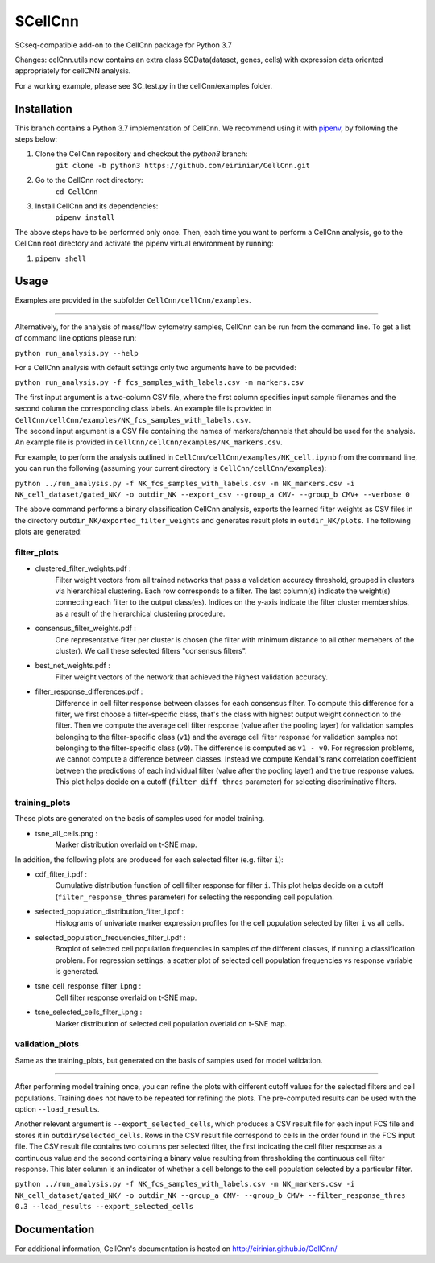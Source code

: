 
=======
SCellCnn
=======

SCseq-compatible add-on to the CellCnn package for Python 3.7

Changes: celCnn.utils now contains an extra class SCData(dataset, genes, cells) with expression data oriented appropriately for cellCNN analysis.

For a working example, please see SC_test.py in the cellCnn/examples folder.

Installation
============

This branch contains a Python 3.7 implementation of CellCnn. We recommend using it with
`pipenv <https://pypi.org/project/pipenv/>`_, by following the steps below:

#. Clone the CellCnn repository and checkout the `python3` branch:
    ``git clone -b python3 https://github.com/eiriniar/CellCnn.git``

#. Go to the CellCnn root directory:
    ``cd CellCnn``

#. Install CellCnn and its dependencies:
    ``pipenv install``

The above steps have to be performed only once.
Then, each time you want to perform a CellCnn analysis, go to the CellCnn root directory and activate the pipenv virtual environment by running:

#.   ``pipenv shell``


Usage
=====

Examples are provided in the subfolder ``CellCnn/cellCnn/examples``.

----

Alternatively, for the analysis of mass/flow cytometry samples, CellCnn can be run from the command line.
To get a list of command line options please run:

``python run_analysis.py --help``

For a CellCnn analysis with default settings only two arguments have to be provided:

``python run_analysis.py -f fcs_samples_with_labels.csv -m markers.csv`` 

| The first input argument is a two-column CSV file, where the first column specifies input sample filenames and the second column the corresponding class labels. An example file is provided in ``CellCnn/cellCnn/examples/NK_fcs_samples_with_labels.csv``.
| The second input argument is a CSV file containing the names of markers/channels that should be used for the analysis. An example file is provided in ``CellCnn/cellCnn/examples/NK_markers.csv``.

For example, to perform the analysis outlined in ``CellCnn/cellCnn/examples/NK_cell.ipynb``
from the command line, you can run the following (assuming your current directory is ``CellCnn/cellCnn/examples``):

``python ../run_analysis.py -f NK_fcs_samples_with_labels.csv -m NK_markers.csv -i NK_cell_dataset/gated_NK/ -o outdir_NK --export_csv --group_a CMV- --group_b CMV+ --verbose 0``

The above command performs a binary classification CellCnn analysis, exports the learned filter weights as CSV files in the directory ``outdir_NK/exported_filter_weights`` and generates result plots in ``outdir_NK/plots``. The following plots are generated:

filter_plots
""""""""""""

- clustered_filter_weights.pdf :
    Filter weight vectors from all trained networks that pass a validation accuracy
    threshold, grouped in clusters via hierarchical clustering. Each row corresponds to
    a filter. The last column(s) indicate the weight(s) connecting each filter to the output
    class(es). Indices on the y-axis indicate the filter cluster memberships, as a
    result of the hierarchical clustering procedure.
- consensus_filter_weights.pdf :
    One representative filter per cluster is chosen (the filter with minimum distance to all
    other memebers of the cluster). We call these selected filters "consensus filters".
- best_net_weights.pdf :
    Filter weight vectors of the network that achieved the highest validation accuracy.
- filter_response_differences.pdf :
    Difference in cell filter response between classes for each consensus filter.
    To compute this difference for a filter, we first choose a filter-specific class, that's
    the class with highest output weight connection to the filter. Then we compute the
    average cell filter response (value after the pooling layer) for validation samples
    belonging to the filter-specific class (``v1``) and the average cell filter response
    for validation samples not belonging to the filter-specific class (``v0``).
    The difference is computed as ``v1 - v0``. For regression problems, we cannot compute
    a difference between classes. Instead we compute Kendall's rank correlation coefficient
    between the predictions of each individual filter (value after the pooling layer) and
    the true response values. This plot helps decide on a cutoff (``filter_diff_thres`` parameter)
    for selecting discriminative filters.

training_plots
""""""""""""""

These plots are generated on the basis of samples used for model training.

- tsne_all_cells.png :
    Marker distribution overlaid on t-SNE map.

In addition, the following plots are produced for each selected filter (e.g. filter ``i``):

- cdf_filter_i.pdf :
    Cumulative distribution function of cell filter response for filter ``i``. This plot
    helps decide on a cutoff (``filter_response_thres`` parameter) for selecting the
    responding cell population.
- selected_population_distribution_filter_i.pdf :
    Histograms of univariate marker expression profiles for the cell population selected by
    filter ``i`` vs all cells.
- selected_population_frequencies_filter_i.pdf :
    Boxplot of selected cell population frequencies in samples of the different classes, if running a classification problem.
    For regression settings, a scatter plot of selected cell population frequencies vs response variable is generated.
- tsne_cell_response_filter_i.png :
    Cell filter response overlaid on t-SNE map.
- tsne_selected_cells_filter_i.png :
    Marker distribution of selected cell population overlaid on t-SNE map.

validation_plots
""""""""""""""""

Same as the training_plots, but generated on the basis of samples used for model validation.

----

After performing model training once, you can refine the plots with different cutoff values for the selected filters and
cell populations. Training does not have to be repeated for refining the plots. The pre-computed results can be used with the option ``--load_results``.

Another relevant argument is ``--export_selected_cells``, which produces a CSV result file for each input FCS file and stores it in ``outdir/selected_cells``. Rows in the CSV result file correspond to cells in the order found in the FCS input file.
The CSV result file contains two columns per selected filter, the first indicating the cell filter response as a continuous value and the second containing a binary value resulting from thresholding the continuous cell filter response. This later column is an indicator of whether a cell belongs to the cell population selected by a particular filter.

``python ../run_analysis.py -f NK_fcs_samples_with_labels.csv -m NK_markers.csv -i NK_cell_dataset/gated_NK/ -o outdir_NK --group_a CMV- --group_b CMV+ --filter_response_thres 0.3 --load_results --export_selected_cells``


Documentation
=============

For additional information, CellCnn's documentation is hosted on http://eiriniar.github.io/CellCnn/
